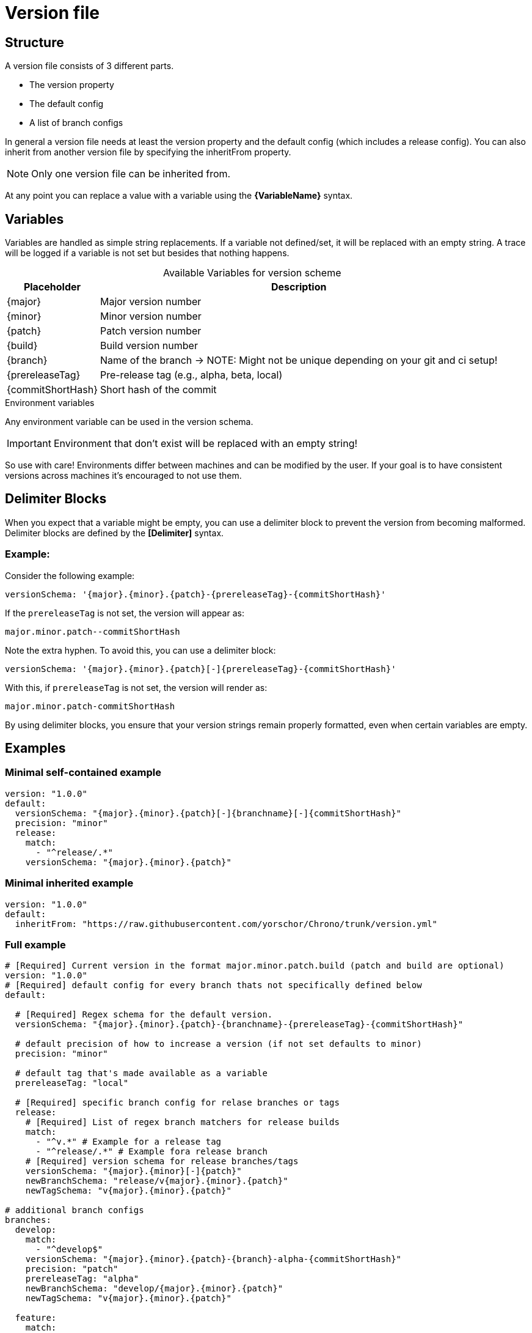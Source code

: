 = Version file

== Structure
A version file consists of 3 different parts. 

* The version property
* The default config
* A list of branch configs

In general a version file needs at least the version property and the default config (which includes a release config).
You can also inherit from another version file by specifying the inheritFrom property. 

NOTE: Only one version file can be inherited from.

At any point you can replace a value with a variable using the **\{VariableName}** syntax.

== Variables

Variables are handled as simple string replacements. If a variable not defined/set, it will be replaced with an empty string. A trace will be logged if a variable is not set but besides that nothing happens.

[%autowidth,caption=,frame=none,options="header"]
.Available Variables for version scheme
|===
| Placeholder       | Description
| {major}         | Major version number
| {minor}         | Minor version number
| {patch}         | Patch version number
| {build}         | Build version number
| {branch}    | Name of the branch -> NOTE: Might not be unique depending on your git and ci setup!
| {prereleaseTag} | Pre-release tag (e.g., alpha, beta, local)
| {commitShortHash} | Short hash of the commit
|===

.Environment variables
Any environment variable can be used in the version schema.

IMPORTANT: Environment that don't exist will be replaced with an empty string!

So use with care! Environments differ between machines and can be modified by the user. If your goal is to have consistent versions across machines it's encouraged to not use them.

== Delimiter Blocks

When you expect that a variable might be empty, you can use a delimiter block to prevent the version from becoming malformed. Delimiter blocks are defined by the **[Delimiter]** syntax.

=== Example:

Consider the following example:
[source,yaml]
----
versionSchema: '{major}.{minor}.{patch}-{prereleaseTag}-{commitShortHash}'
----

If the `prereleaseTag` is not set, the version will appear as:
----
major.minor.patch--commitShortHash
----
Note the extra hyphen. To avoid this, you can use a delimiter block:

[source,yaml]
----
versionSchema: '{major}.{minor}.{patch}[-]{prereleaseTag}-{commitShortHash}'
----

With this, if `prereleaseTag` is not set, the version will render as:
----
major.minor.patch-commitShortHash
----

By using delimiter blocks, you ensure that your version strings remain properly formatted, even when certain variables are empty.

== Examples  

=== Minimal self-contained example
[source,yaml]
----
version: "1.0.0"
default:
  versionSchema: "{major}.{minor}.{patch}[-]{branchname}[-]{commitShortHash}"
  precision: "minor"  
  release:
    match:
      - "^release/.*"
    versionSchema: "{major}.{minor}.{patch}"
----

=== Minimal inherited example
[source,yaml]
----
version: "1.0.0"
default:
  inheritFrom: "https://raw.githubusercontent.com/yorschor/Chrono/trunk/version.yml"
----

=== Full example

[source,yaml]
----
# [Required] Current version in the format major.minor.patch.build (patch and build are optional)
version: "1.0.0" 
# [Required] default config for every branch thats not specifically defined below
default:

  # [Required] Regex schema for the default version. 
  versionSchema: "{major}.{minor}.{patch}-{branchname}-{prereleaseTag}-{commitShortHash}"
  
  # default precision of how to increase a version (if not set defaults to minor)
  precision: "minor" 
  
  # default tag that's made available as a variable
  prereleaseTag: "local"
  
  # [Required] specific branch config for relase branches or tags
  release:
    # [Required] List of regex branch matchers for release builds
    match:
      - "^v.*" # Example for a release tag
      - "^release/.*" # Example fora release branch
    # [Required] version schema for release branches/tags
    versionSchema: "{major}.{minor}[-]{patch}"
    newBranchSchema: "release/v{major}.{minor}.{patch}"
    newTagSchema: "v{major}.{minor}.{patch}"

# additional branch configs 
branches:
  develop:
    match: 
      - "^develop$"
    versionSchema: "{major}.{minor}.{patch}-{branch}-alpha-{commitShortHash}"
    precision: "patch"
    prereleaseTag: "alpha"
    newBranchSchema: "develop/{major}.{minor}.{patch}"
    newTagSchema: "v{major}.{minor}.{patch}"
  
  feature:
    match: 
      - "^feature/.*"
    versionSchema: "{major}.{minor}.{patch}-feature-{branch}-{commitShortHash}"
    precision: "patch"
    prereleaseTag: "beta"
    newBranchSchema: "feature/{major}.{minor}.{patch}"
    newTagSchema: "v{major}.{minor}.{patch}"
----



[source, text]
----
└── Chrono/
├── init
├── help
├── get [-n | numeric] [-f | nofail {true}]
├── set <Version> [-c | commit]
├── bump <Version component>
├── tag
├── release
└── branch
----